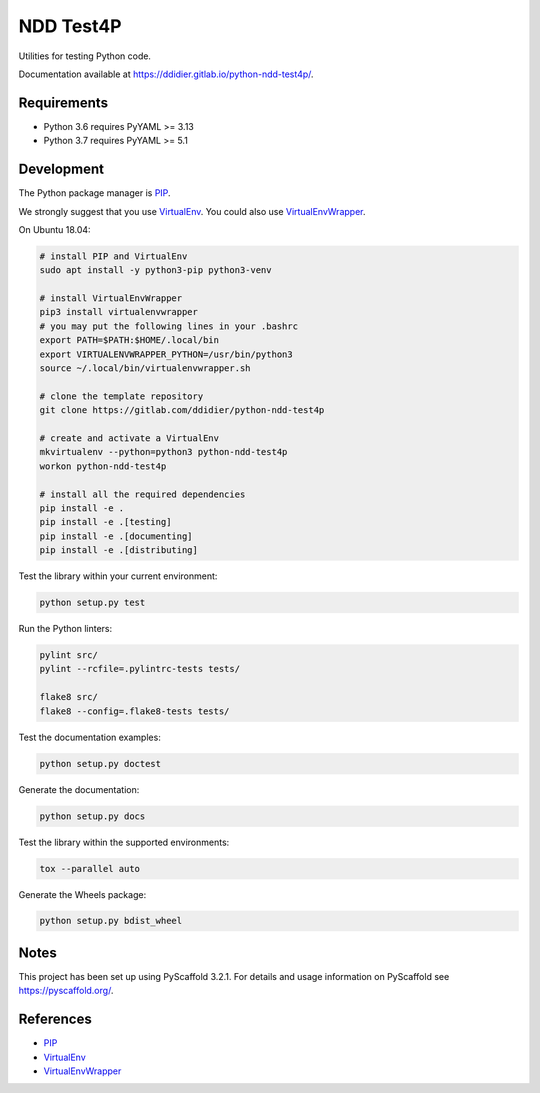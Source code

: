 ##########
NDD Test4P
##########

|pipeline| |coverage|

.. |pipeline| image:: https://gitlab.com/ddidier/python-ndd-test4p/badges/master/pipeline.svg
    :target: https://gitlab.com/ddidier/python-ndd-test4p/commits/master
    :alt: Pipeline Status

.. |coverage| image:: https://gitlab.com/ddidier/python-ndd-test4p/badges/master/coverage.svg
    :target: https://gitlab.com/ddidier/python-ndd-test4p/commits/master
    :alt: Coverage Report


Utilities for testing Python code.

Documentation available at https://ddidier.gitlab.io/python-ndd-test4p/.


Requirements
============

- Python 3.6 requires PyYAML >= 3.13
- Python 3.7 requires PyYAML >= 5.1


Development
===========

The Python package manager is `PIP`_.

We strongly suggest that you use `VirtualEnv`_.
You could also use `VirtualEnvWrapper`_.

On Ubuntu 18.04:

.. code-block:: shell

    # install PIP and VirtualEnv
    sudo apt install -y python3-pip python3-venv

    # install VirtualEnvWrapper
    pip3 install virtualenvwrapper
    # you may put the following lines in your .bashrc
    export PATH=$PATH:$HOME/.local/bin
    export VIRTUALENVWRAPPER_PYTHON=/usr/bin/python3
    source ~/.local/bin/virtualenvwrapper.sh

    # clone the template repository
    git clone https://gitlab.com/ddidier/python-ndd-test4p

    # create and activate a VirtualEnv
    mkvirtualenv --python=python3 python-ndd-test4p
    workon python-ndd-test4p

    # install all the required dependencies
    pip install -e .
    pip install -e .[testing]
    pip install -e .[documenting]
    pip install -e .[distributing]

Test the library within your current environment:

.. code-block:: shell

    python setup.py test

Run the Python linters:

.. code-block:: shell

    pylint src/
    pylint --rcfile=.pylintrc-tests tests/

    flake8 src/
    flake8 --config=.flake8-tests tests/

Test the documentation examples:

.. code-block:: shell

    python setup.py doctest

Generate the documentation:

.. code-block:: shell

    python setup.py docs

Test the library within the supported environments:

.. code-block:: shell

    tox --parallel auto

Generate the Wheels package:

.. code-block:: shell

    python setup.py bdist_wheel


Notes
=====

This project has been set up using PyScaffold 3.2.1.
For details and usage information on PyScaffold see https://pyscaffold.org/.


References
==========

.. _PIP: https://en.wikipedia.org/wiki/Pip_(package_manager)
.. _VirtualEnv: https://virtualenv.pypa.io/
.. _VirtualEnvWrapper: https://virtualenvwrapper.readthedocs.io/

- `PIP`_
- `VirtualEnv`_
- `VirtualEnvWrapper`_
